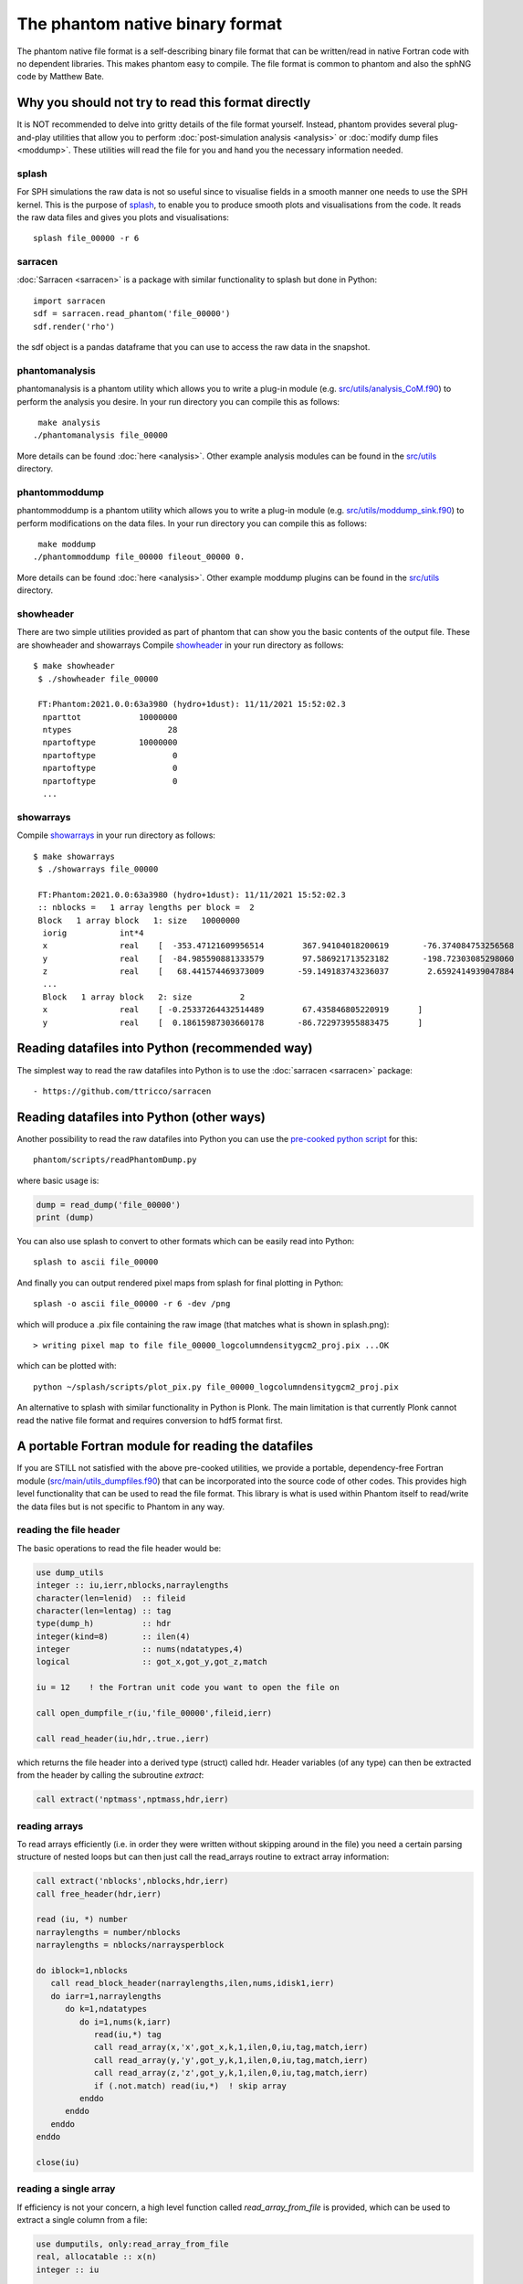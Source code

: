 The phantom native binary format
================================

The phantom native file format is a self-describing binary file format that can be written/read in native Fortran code with no dependent libraries. This makes phantom easy to compile. The file format is common to phantom and also the sphNG code by Matthew Bate.

Why you should not try to read this format directly
----------------------------------------------------
It is NOT recommended to delve into gritty details of the file format yourself. Instead, phantom provides several plug-and-play utilities that allow you to perform :doc:`post-simulation analysis <analysis>` or :doc:`modify dump files <moddump>`. These utilities will read the file for you and hand you the necessary information needed.

splash
~~~~~~
For SPH simulations the raw data is not so useful since to visualise
fields in a smooth manner one needs to use the SPH kernel. This is the
purpose of `splash <https://users.monash.edu.au/~splash>`_, to enable you to produce smooth plots and visualisations
from the code. It reads the raw data files and gives you plots and visualisations::

  splash file_00000 -r 6

sarracen
~~~~~~~~
:doc:`Sarracen <sarracen>` is a package with similar functionality to splash but done in Python::

   import sarracen
   sdf = sarracen.read_phantom('file_00000')
   sdf.render('rho')

the sdf object is a pandas dataframe that you can use to access the raw data in the snapshot.

phantomanalysis
~~~~~~~~~~~~~~~~
phantomanalysis is a phantom utility which allows you
to write a plug-in module (e.g. `src/utils/analysis_CoM.f90 <https://github.com/danieljprice/phantom/blob/master/src/utils/analysis_CoM.f90>`__)
to perform the analysis you desire. In your run directory you can compile this as follows::

   make analysis
  ./phantomanalysis file_00000

More details can be found :doc:`here <analysis>`. Other example analysis modules can be found in the `src/utils <https://github.com/danieljprice/phantom/tree/master/src/utils>`__ directory.

phantommoddump
~~~~~~~~~~~~~~~~
phantommoddump is a phantom utility which allows you
to write a plug-in module (e.g. `src/utils/moddump_sink.f90 <https://github.com/danieljprice/phantom/blob/master/src/utils/moddump_sink.f90>`__)
to perform modifications on the data files. In your run directory you can compile this as follows::

   make moddump
  ./phantommoddump file_00000 fileout_00000 0.

More details can be found :doc:`here <analysis>`. Other example moddump plugins can be found in the  `src/utils <https://github.com/danieljprice/phantom/tree/master/src/utils>`__ directory.

showheader
~~~~~~~~~~
There are two simple utilities provided as part of phantom that can show you the basic contents of the output file. These are showheader and showarrays
Compile `showheader <https://github.com/danieljprice/phantom/blob/master/src/utils/showheader.f90>`__ in your run directory as follows::

  $ make showheader
   $ ./showheader file_00000

   FT:Phantom:2021.0.0:63a3980 (hydro+1dust): 11/11/2021 15:52:02.3
    nparttot            10000000
    ntypes                    28
    npartoftype         10000000
    npartoftype                0
    npartoftype                0
    npartoftype                0
    ...

showarrays
~~~~~~~~~~
Compile `showarrays <https://github.com/danieljprice/phantom/blob/master/src/utils/showarrays.f90>`__  in your run directory as follows::

  $ make showarrays
   $ ./showarrays file_00000

   FT:Phantom:2021.0.0:63a3980 (hydro+1dust): 11/11/2021 15:52:02.3
   :: nblocks =   1 array lengths per block =  2
   Block   1 array block   1: size   10000000
    iorig           int*4
    x               real    [  -353.47121609956514        367.94104018200619       -76.374084753256568        19.191506229777517        316.09769022614961       ...
    y               real    [  -84.985590881333579        97.586921713523182       -198.72303085298060        210.31220931816267       -69.913275828622105       ...
    z               real    [   68.441574469373009       -59.149183743236037        2.6592414939047884       -1.4559665587079171       -13.662210030961006       ...
    ...
    Block   1 array block   2: size          2
    x               real    [ -0.25337264432514489        67.435846805220919      ]
    y               real    [  0.18615987303660178       -86.722973955883475      ]


Reading datafiles into Python (recommended way)
------------------------------------------------
The simplest way to read the raw datafiles into Python is to use the
:doc:`sarracen <sarracen>` package::

   - https://github.com/ttricco/sarracen

Reading datafiles into Python (other ways)
------------------------------------------------
Another possibility to read the raw datafiles into Python you can use the
`pre-cooked python script <https://github.com/danieljprice/phantom/blob/master/scripts/readPhantomDump.py>`__ for this::

  phantom/scripts/readPhantomDump.py

where basic usage is:

.. code-block:: python

   dump = read_dump('file_00000')
   print (dump)

You can also use splash to convert to other formats which can be easily read into Python::

  splash to ascii file_00000

And finally you can output rendered pixel maps from splash for final plotting in Python::

  splash -o ascii file_00000 -r 6 -dev /png

which will produce a .pix file containing the raw image (that matches what is shown in splash.png)::

  > writing pixel map to file file_00000_logcolumndensitygcm2_proj.pix ...OK

which can be plotted with::

  python ~/splash/scripts/plot_pix.py file_00000_logcolumndensitygcm2_proj.pix

An alternative to splash with similar functionality in Python is Plonk. The main
limitation is that currently Plonk cannot read the native file format
and requires conversion to hdf5 format first.

A portable Fortran module for reading the datafiles
----------------------------------------------------
If you are STILL not satisfied with the above pre-cooked utilities, we provide
a portable, dependency-free Fortran module (`src/main/utils_dumpfiles.f90 <https://github.com/danieljprice/phantom/blob/master/src/main/utils_dumpfiles.f90>`__)
that can be incorporated into the source code of other codes. This provides
high level functionality that can be used to read the file format.
This library is what is used within Phantom itself to read/write the data files
but is not specific to Phantom in any way.

reading the file header
~~~~~~~~~~~~~~~~~~~~~~~~
The basic operations to read the file header would be:

.. code-block:: fortran

  use dump_utils
  integer :: iu,ierr,nblocks,narraylengths
  character(len=lenid)  :: fileid
  character(len=lentag) :: tag
  type(dump_h)          :: hdr
  integer(kind=8)       :: ilen(4)
  integer               :: nums(ndatatypes,4)
  logical               :: got_x,got_y,got_z,match

  iu = 12    ! the Fortran unit code you want to open the file on

  call open_dumpfile_r(iu,'file_00000',fileid,ierr)

  call read_header(iu,hdr,.true.,ierr)

which returns the file header into a derived type (struct) called hdr. Header
variables (of any type) can then be extracted from the header by calling the
subroutine `extract`:

.. code-block:: fortran

  call extract('nptmass',nptmass,hdr,ierr)

reading arrays
~~~~~~~~~~~~~~
To read arrays efficiently (i.e. in order they were written without skipping
around in the file) you need a certain parsing structure of nested loops but
can then just call the read_arrays routine to extract array information:

.. code-block:: fortran

   call extract('nblocks',nblocks,hdr,ierr)
   call free_header(hdr,ierr)

   read (iu, *) number
   narraylengths = number/nblocks
   narraylengths = nblocks/narraysperblock

   do iblock=1,nblocks
      call read_block_header(narraylengths,ilen,nums,idisk1,ierr)
      do iarr=1,narraylengths
         do k=1,ndatatypes
            do i=1,nums(k,iarr)
               read(iu,*) tag
               call read_array(x,'x',got_x,k,1,ilen,0,iu,tag,match,ierr)
               call read_array(y,'y',got_y,k,1,ilen,0,iu,tag,match,ierr)
               call read_array(z,'z',got_y,k,1,ilen,0,iu,tag,match,ierr)
               if (.not.match) read(iu,*)  ! skip array
            enddo
         enddo
      enddo
   enddo

   close(iu)


reading a single array
~~~~~~~~~~~~~~~~~~~~~~
If efficiency is not your concern, a high level function called `read_array_from_file`
is provided, which can be used to extract a single column from a file:

.. code-block:: fortran

   use dumputils, only:read_array_from_file
   real, allocatable :: x(n)
   integer :: iu

   iu = 12
   call read_array_from_file(iu,'dump_00000','x',x,ierr)


If you still really want to know how the file format works
-----------------------------------------------------------
The basic format is a global header followed by a series of self-describing
blocks. Each block contains a set of arrays of the same length with one
of eight possible data types.

The opening gambit
~~~~~~~~~~~~~~~~~~
The file is a Fortran binary file. Each `write' statement in Fortran
writes a 4-byte tag at the beginning and end. In other languages you
will need to read these tags and can use them to decide the length of the line.

The first line consists of magic numbers designed for sanity checking::

  <4 bytes>i1,r1,i2,iversion,i3<4 bytes>

There are three integers: i1, i2 and i3 which should be equal to 060769,
060878 and 690706, respectively. i1 is written in the *default integer* kind,
while r1 is a real number that should be equal to i2 that is written in
the *default real kind*. Successful read of these numbers should be used to
decide whether:

- the file is corrupt or written in the wrong endian(if i1 is not read correctly)
- the default real kind is 4-bytes or 8-bytes (if i2 is read correctly, or not)
- the default integer kind is 4-bytes or 8-bytes (if i3 is read correctly, or not)
- the version of the file format (incremented only if the file format becomes backwards incompatible).

Typically iversion=1 although in (very) old files this
number did not exist and so reading one of the magic numbers here corresponds to a file with iversion=0.

The second line contains a 100-character file identifier::

  <4 bytes>fileid<4 bytes>

Typically in dumps written by phantom this contains code version and date information::

  FT:Phantom:2021.0.0:63a3980 (hydro+1dust): 11/11/2021 15:52:02.3

The first letter of the file id indicates if the file is a `full dump' (F) or 'small dump' (S).
The second letter (T) indicates the file is written in the 'tagged' format, where printed labels
are written prior to each array being written to the file.

The predefined data types
~~~~~~~~~~~~~~~~~~~~~~~~~
The eight pre-defined data types are, in order:

  i) default integer
  ii) 1-byte integer (integer*1)
  iii) 2-byte integer (integer*2)
  iv) 4-byte integer (integer*4)
  v) 8-byte integer (integer*8)
  vi) default real
  vii) 4-byte real (real*4)
  viii) 8-byte real (real*8)

The 'default integer' and 'default real' are floating precision types
which can be 4-byte or 8-byte. Their type is determined by reading the
magic numbers on the first line of the file. The least used type is
the 2-byte integer, and it is possible that the meaning of this one
may be changed at some stage.

The global header
~~~~~~~~~~~~~~~~~
The global header is a simple loop over the 8 predefined data types, where for each type we write::

 loop i=1,8
    <4 bytes>nvars<4 bytes>
    <4 bytes>tags(1:nvars)<4 bytes>
    <4 bytes>vals(1:nvals)<4 bytes>
 end loop

where:

- 'nvars' is a 4-byte integer
- tags is an array of strings, each tag is 16 characters in length
- vals is an array of variables of the specified type

Typically the maximum number of variables in the header is small,
e.g. no more than 256, although this is not required.

The array blocks
~~~~~~~~~~~~~~~~
Following the global header is a series of array blocks. Each block
contains a series of arrays of the same length that is defined in the
block header. Typically a block would contain a set of arrays
for a subset of the particles (e.g. from an MPI domain decomposition).
For a non-MPI phantom simulation there usually only two
blocks, containing the arrays for "normal" particles and the arrays
for sink particles. For an MPI simulation with N threads these blocks
would be repeated N times.

Importantly, the headers for each block are written prior to the
blocks themselves, to enable efficient memory allocation. So following
the file header the next lines are::

  <4 bytes>nblocks<4 bytes>
  loop i=1,nblocks
       <4 bytes>n(i),nums(1:8,i)<4 bytes>
  end loop

where n is an 8-byte integer containing the array length for each block
and nums(1:8) is a 4-byte integer specifying the number of arrays of
each of the 8 predefined data types that are written in that block.

The above lines are immediately followed by the arrays themselves, written as::

   loop i=1,nblocks
      <4 bytes>tag<4 bytes>
      <4 bytes>integer_array(1:n(i))<4 bytes>
      <4 bytes>tag<4 bytes>
      <4 bytes>int1_array(1:n(i))<4 bytes>
      <4 bytes>tag<4 bytes>
      <4 bytes>int4_array(1:n(i))<4 bytes>
      <4 bytes>tag<4 bytes>
      <4 bytes>real_array(1:n(i))<4 bytes>
      <4 bytes>tag<4 bytes>
      <4 bytes>real_array2(1:n(i))<4 bytes>
      <4 bytes>tag<4 bytes>
      <4 bytes>real_array3(1:n(i))<4 bytes>
      <4 bytes>tag<4 bytes>
      <4 bytes>real4_array(1:n(i))<4 bytes>
      <4 bytes>tag<4 bytes>
      <4 bytes>real8_array(1:n(i))<4 bytes>
   end loop

where tag is a 16-character string containing the label for the array,
n(i) is the array length read from the block header and the type of the
array variables are written in order of their data type. In the above
example the block header would have corresponded to::

   <4 bytes>n(i),1,1,0,1,0,3,1,1<4 bytes>

since we wrote 1 integer array, 1 integer*1, 0 integer*2, 1 integer*4,
0 integer*8, 3 real arrays, 1 real*4 array and 1 real*8 array.

...and that's the data format. But just use the routines :)
